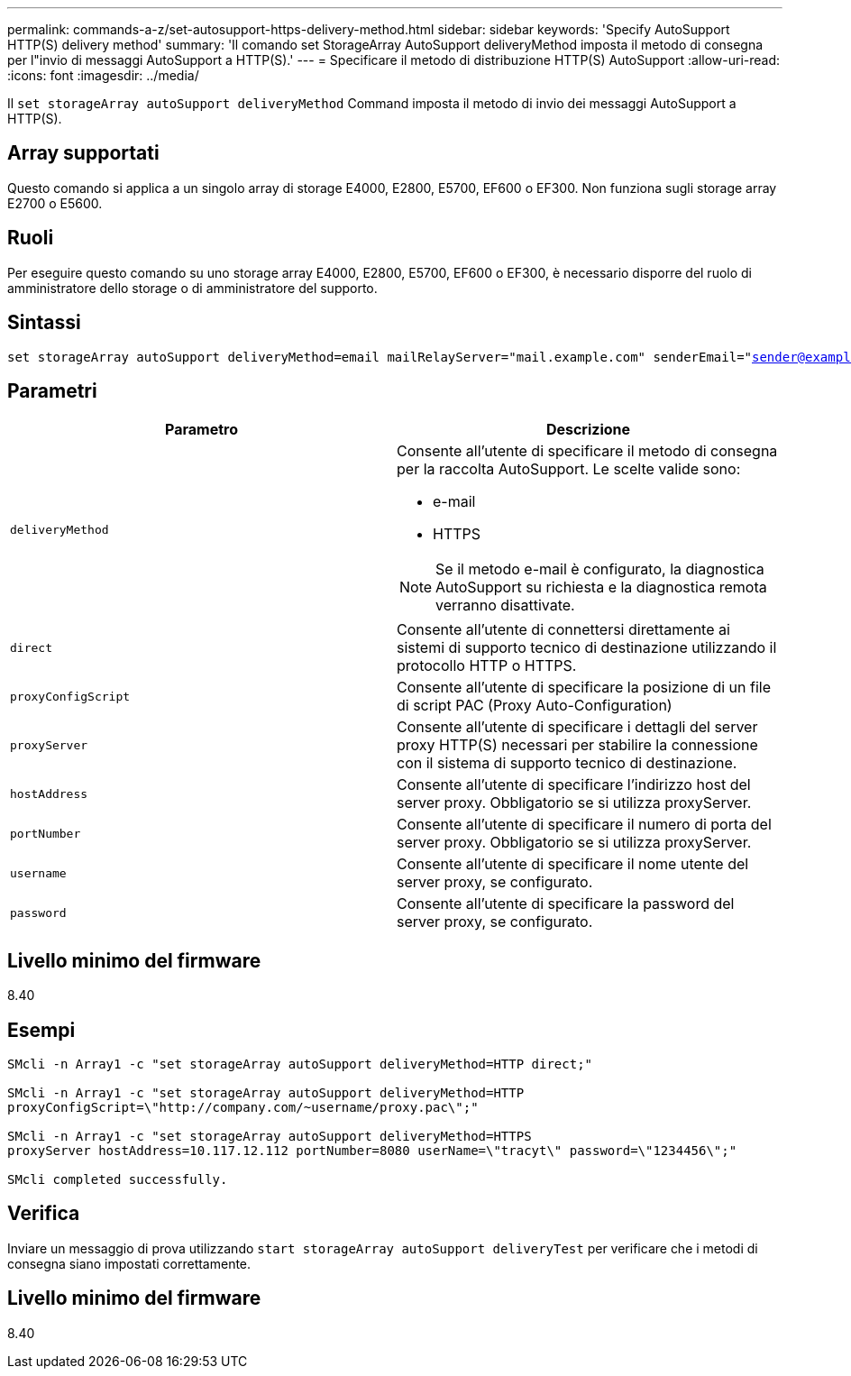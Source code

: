 ---
permalink: commands-a-z/set-autosupport-https-delivery-method.html 
sidebar: sidebar 
keywords: 'Specify AutoSupport HTTP(S) delivery method' 
summary: 'Il comando set StorageArray AutoSupport deliveryMethod imposta il metodo di consegna per l"invio di messaggi AutoSupport a HTTP(S).' 
---
= Specificare il metodo di distribuzione HTTP(S) AutoSupport
:allow-uri-read: 
:icons: font
:imagesdir: ../media/


[role="lead"]
Il `set storageArray autoSupport deliveryMethod` Command imposta il metodo di invio dei messaggi AutoSupport a HTTP(S).



== Array supportati

Questo comando si applica a un singolo array di storage E4000, E2800, E5700, EF600 o EF300. Non funziona sugli storage array E2700 o E5600.



== Ruoli

Per eseguire questo comando su uno storage array E4000, E2800, E5700, EF600 o EF300, è necessario disporre del ruolo di amministratore dello storage o di amministratore del supporto.



== Sintassi

[source, cli, subs="+macros"]
----

set storageArray autoSupport deliveryMethod=email mailRelayServer="mail.example.com" senderEmail="sender@example.com"
----


== Parametri

[cols="2*"]
|===
| Parametro | Descrizione 


 a| 
`deliveryMethod`
 a| 
Consente all'utente di specificare il metodo di consegna per la raccolta AutoSupport. Le scelte valide sono:

* e-mail
* HTTPS


[NOTE]
====
Se il metodo e-mail è configurato, la diagnostica AutoSupport su richiesta e la diagnostica remota verranno disattivate.

====


 a| 
`direct`
 a| 
Consente all'utente di connettersi direttamente ai sistemi di supporto tecnico di destinazione utilizzando il protocollo HTTP o HTTPS.



 a| 
`proxyConfigScript`
 a| 
Consente all'utente di specificare la posizione di un file di script PAC (Proxy Auto-Configuration)



 a| 
`proxyServer`
 a| 
Consente all'utente di specificare i dettagli del server proxy HTTP(S) necessari per stabilire la connessione con il sistema di supporto tecnico di destinazione.



 a| 
`hostAddress`
 a| 
Consente all'utente di specificare l'indirizzo host del server proxy. Obbligatorio se si utilizza proxyServer.



 a| 
`portNumber`
 a| 
Consente all'utente di specificare il numero di porta del server proxy. Obbligatorio se si utilizza proxyServer.



 a| 
`username`
 a| 
Consente all'utente di specificare il nome utente del server proxy, se configurato.



 a| 
`password`
 a| 
Consente all'utente di specificare la password del server proxy, se configurato.

|===


== Livello minimo del firmware

8.40



== Esempi

[listing]
----

SMcli -n Array1 -c "set storageArray autoSupport deliveryMethod=HTTP direct;"

SMcli -n Array1 -c "set storageArray autoSupport deliveryMethod=HTTP
proxyConfigScript=\"http://company.com/~username/proxy.pac\";"

SMcli -n Array1 -c "set storageArray autoSupport deliveryMethod=HTTPS
proxyServer hostAddress=10.117.12.112 portNumber=8080 userName=\"tracyt\" password=\"1234456\";"

SMcli completed successfully.
----


== Verifica

Inviare un messaggio di prova utilizzando `start storageArray autoSupport deliveryTest` per verificare che i metodi di consegna siano impostati correttamente.



== Livello minimo del firmware

8.40
